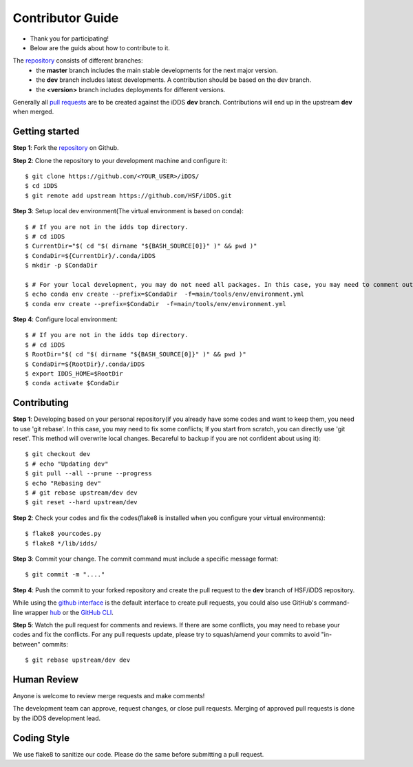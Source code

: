 =================
Contributor Guide
=================

* Thank you for participating!
* Below are the guids about how to contribute to it.

The `repository <https://github.com/HSF/iDDS>`_  consists of different branches:
 * the **master** branch includes the main stable developments for the next major version.
 * the **dev** branch includes latest developments. A contribution should be based on the dev branch.
 * the **<version>** branch includes deployments for different versions.


Generally all `pull requests <https://github.com/HSF/iDDS/pulls>`_ are to be created against the iDDS **dev** branch. Contributions will end up in the upstream **dev** when merged.


Getting started
---------------

**Step 1**: Fork the `repository <https://github.com/HSF/iDDS/>`_ on Github.

**Step 2**: Clone the repository to your development machine and configure it::

    $ git clone https://github.com/<YOUR_USER>/iDDS/
    $ cd iDDS
    $ git remote add upstream https://github.com/HSF/iDDS.git

**Step 3**: Setup local dev environment(The virtual environment is based on conda)::

    $ # If you are not in the idds top directory.
    $ # cd iDDS
    $ CurrentDir="$( cd "$( dirname "${BASH_SOURCE[0]}" )" && pwd )"
    $ CondaDir=${CurrentDir}/.conda/iDDS
    $ mkdir -p $CondaDir

    $ # For your local development, you may do not need all packages. In this case, you may need to comment out some packages, for example cx_Oracle.
    $ echo conda env create --prefix=$CondaDir  -f=main/tools/env/environment.yml
    $ conda env create --prefix=$CondaDir  -f=main/tools/env/environment.yml

**Step 4**: Configure local environment::

    $ # If you are not in the idds top directory.
    $ # cd iDDS
    $ RootDir="$( cd "$( dirname "${BASH_SOURCE[0]}" )" && pwd )"
    $ CondaDir=${RootDir}/.conda/iDDS
    $ export IDDS_HOME=$RootDir
    $ conda activate $CondaDir

Contributing
------------

**Step 1**: Developing based on your personal repository(if you already have some codes and want to keep them, you need to use 'git rebase'. In this case, you may need to fix some conflicts; If you start from scratch, you can directly use 'git reset'. This method will overwrite local changes. Becareful to backup if you are not confident about using it)::

    $ git checkout dev
    $ # echo "Updating dev"
    $ git pull --all --prune --progress
    $ echo "Rebasing dev"
    $ # git rebase upstream/dev dev
    $ git reset --hard upstream/dev

**Step 2**: Check your codes and fix the codes(flake8 is installed when you configure your virtual environments)::

    $ flake8 yourcodes.py
    $ flake8 */lib/idds/

**Step 3**: Commit your change. The commit command must include a specific message format::

    $ git commit -m "...."

**Step 4**: Push the commit to your forked repository and create the pull request to the **dev** branch of HSF/iDDS repository.

While using the `github interface <https://help.github.com/articles/creating-a-pull-request/>`_ is the default interface to create pull requests, you could also use GitHub's command-line wrapper `hub <https://hub.github.com>`_ or the `GitHub CLI <https://cli.github.com/>`_.

**Step 5**: Watch the pull request for comments and reviews. If there are some conflicts, you may need to rebase your codes and fix the conflicts. For any pull requests update, please try to squash/amend your commits to avoid "in-between" commits::

    $ git rebase upstream/dev dev


Human Review
------------

Anyone is welcome to review merge requests and make comments!

The development team can approve, request changes, or close pull requests. Merging of approved pull requests is done by the iDDS development lead.


Coding Style
------------

We use flake8 to sanitize our code. Please do the same before submitting a pull request.

